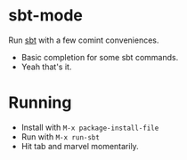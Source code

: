 * sbt-mode
Run [[http://www.scala-sbt.org][sbt]] with a few comint conveniences.

- Basic completion for some sbt commands.
- Yeah that's it.

* Running
- Install with ~M-x package-install-file~
- Run with ~M-x run-sbt~
- Hit tab and marvel momentarily.

